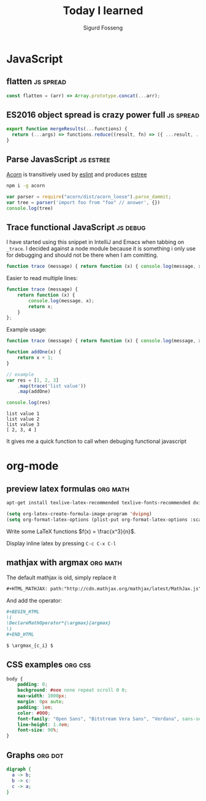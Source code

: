 #+TITLE: Today I learned
#+AUTHOR: Sigurd Fosseng
#+EMAIL: sigurd@fosseng.net
#+OPTIONS: H:2 num:nil toc:nil \n:nil @:t ::t |:t ^:{} _:{} *:t TeX:t LaTeX:t

* JavaScript
** flatten                                                       :js:spread:
   :PROPERTIES:
   :LEARNED: [2017-09-01 Tue 23:00]
   :END:

   #+begin_src javascript
     const flatten = (arr) => Array.prototype.concat(...arr);
   #+end_src

** ES2016 object spread is crazy power full                       :js:spread:
   :PROPERTIES:
   :LEARNED: [2016-04-26 Tue 23:00]
   :END:

   #+begin_src javascript
     export function mergeResults(...functions) {
       return (...args) => functions.reduce((result, fn) => ({ ...result, ...fn(...args) }), {});
     }
   #+end_src

** Parse JavasScript                                              :js:estree:
   :PROPERTIES:
   :LEARNED:  <2016-03-29 Tue>
   :END:

   [[https://github.com/ternjs/acorn][Acorn]] is transitively used by [[http://eslint.org/][eslint]] and produces [[https://github.com/estree/estree][estree]]

   #+begin_src sh
   npm i -g acorn
   #+end_src

   #+begin_src js
   var parser = require("acorn/dist/acorn_loose").parse_dammit;
   var tree = parser('import foo from "foo" // answer', {})
   console.log(tree)
   #+end_src
** Trace functional JavaScript                                     :js:debug:
   :PROPERTIES:
   :LEARNED:  <2016-03-30 Wed>
   :END:

   I have started using this snippet in IntelliJ and Emacs when
   tabbing on =_trace=. I decided against a node module because it is
   something i only use for debugging and should not be there when I
   am comitting.

   #+begin_src js
     function trace (message) { return function (x) { console.log(message, x); return x; }}; // eslint-disable-line
   #+end_src

   #+RESULTS:

   Easier to read multiple lines:
   #+begin_src js
     function trace (message) {
         return function (x) {
             console.log(message, x);
             return x;
         }
     };
   #+end_src

   Example usage:
   #+begin_src js :results output :exports both
     function trace (message) { return function (x) { console.log(message, x); return x; }}; // eslint-disable-line

     function addOne(x) {
         return x + 1;
     }

     // example
     var res = [1, 2, 3]
         .map(trace('list value'))
         .map(addOne)

     console.log(res)
   #+end_src

   #+RESULTS:
   : list value 1
   : list value 2
   : list value 3
   : [ 2, 3, 4 ]

   It gives me a quick function to call when debuging functional javascript
* org-mode
** preview latex formulas                                          :org:math:
   :PROPERTIES:
   :LEARNED:  <2016-03-21 Mon>
   :END:

   #+begin_src sh :exports code
     apt-get install texlive-latex-recommended texlive-fonts-recommended dvipng
   #+end_src

   #+begin_src emacs-lisp :exports code
     (setq org-latex-create-formula-image-program 'dvipng)
     (setq org-format-latex-options (plist-put org-format-latex-options :scale 2.5))
   #+end_src

   Write some LaTeX functions \(f(x) = \frac{x^3}{n}\).

   Display inline latex by pressing ~C-c C-x C-l~

** mathjax with argmax                                             :org:math:
   :PROPERTIES:
   :LEARNED:  <2016-03-22 Tue>
   :END:

   The default mathjax is old, simply replace it

   #+begin_src org
     ,#+HTML_MATHJAX: path:"http://cdn.mathjax.org/mathjax/latest/MathJax.js"
   #+end_src

   And add the operator:
   #+begin_src org
     ,#+BEGIN_HTML
     \(
     \DeclareMathOperator*{\argmax}{argmax}
     \)
     ,#+END_HTML

     $ \argmax_{c_i} $
   #+end_src
** CSS examples                                                     :org:css:
   :PROPERTIES:
   :LEARNED:  <2016-03-27 Tue>
   :END:
   #+begin_src css
     body {
         padding: 0;
         background: #eee none repeat scroll 0 0;
         max-width: 1000px;
         margin: 0px auto;
         padding: 1em;
         color: #000;
         font-family: "Open Sans", "Bitstream Vera Sans", "Verdana", sans-serif;
         line-height: 1.4em;
         font-size: 90%;
     }
   #+end_src
** Graphs                                                           :org:dot:
   :PROPERTIES:
   :LEARNED:  <2016-03-27 Tue>
   :END:

   #+begin_src dot :file dot-example.png
     digraph {
       a -> b;
       b -> c:
       c -> a;
     }
   #+end_src

   #+RESULTS:
   [[file:dot-example.png]]
